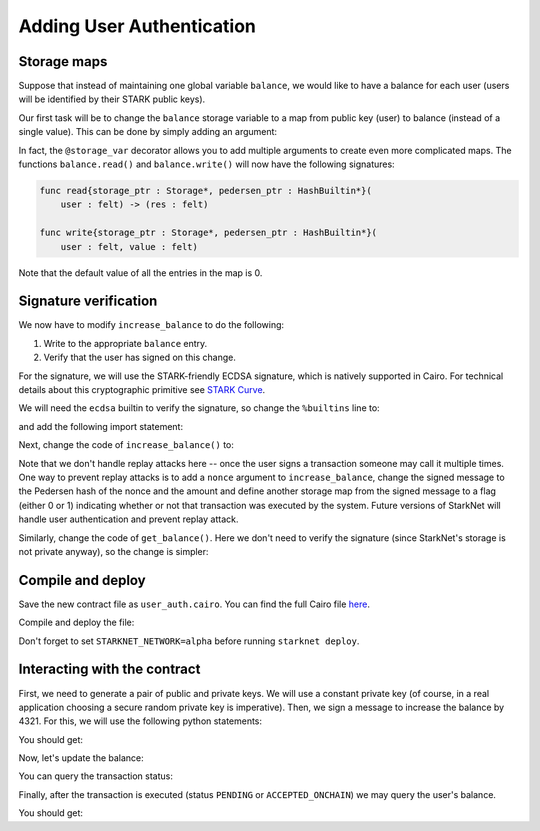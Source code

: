 Adding User Authentication
==========================

.. _storage_maps:

Storage maps
------------

Suppose that instead of maintaining one global variable ``balance``,
we would like to have a balance for each user (users will be identified by
their STARK public keys).

Our first task will be to change the ``balance`` storage variable
to a map from public key (user) to balance
(instead of a single value). This can be done by simply adding an argument:

.. tested-code:: cairo balance_map

    # A map from user (public key) to a balance.
    @storage_var
    func balance(user : felt) -> (res : felt):
    end

In fact, the ``@storage_var`` decorator allows you to add multiple arguments to create
even more complicated maps.
The functions ``balance.read()`` and ``balance.write()`` will now have the following signatures:

.. code-block:: cairo

    func read{storage_ptr : Storage*, pedersen_ptr : HashBuiltin*}(
        user : felt) -> (res : felt)

    func write{storage_ptr : Storage*, pedersen_ptr : HashBuiltin*}(
        user : felt, value : felt)

Note that the default value of all the entries in the map is 0.

Signature verification
----------------------

We now have to modify ``increase_balance`` to do the following:

1.  Write to the appropriate ``balance`` entry.
2.  Verify that the user has signed on this change.

For the signature, we will use the STARK-friendly ECDSA signature,
which is natively supported in Cairo.
For technical details about this cryptographic primitive see
`STARK Curve <https://docs.starkware.co/starkex-docs/crypto/stark-curve>`_.

We will need the ``ecdsa`` builtin to verify the signature, so change the ``%builtins`` line to:

.. tested-code:: cairo user_auth_builtins

    %builtins pedersen ecdsa

and add the following import statement:

.. tested-code:: cairo user_auth_imports

    from starkware.cairo.common.cairo_builtins import (
        SignatureBuiltin)
    from starkware.cairo.common.signature import (
        verify_ecdsa_signature)

Next, change the code of ``increase_balance()`` to:

.. tested-code:: cairo user_auth_increase_balance

    # Increases the balance of the given user by the given amount.
    @external
    func increase_balance{
            storage_ptr : Storage*, pedersen_ptr : HashBuiltin*,
            ecdsa_ptr : SignatureBuiltin*}(
            user : felt, amount : felt, sig_r : felt, sig_s : felt):
        # Verify the user's signature.
        verify_ecdsa_signature(
            message=amount,
            public_key=user,
            signature_r=sig_r,
            signature_s=sig_s)

        let (res) = balance.read(user=user)
        balance.write(user, res + amount)
        return ()
    end

Note that we don't handle replay attacks here -- once the user signs a transaction
someone may call it multiple times. One way to prevent replay attacks is to
add a ``nonce`` argument to ``increase_balance``, change the signed message to
the Pedersen hash of the nonce and the amount and define
another storage map from the signed message to a flag (either 0 or 1)
indicating whether or not that transaction was executed by the system.
Future versions of StarkNet will handle user authentication and prevent replay attack.

Similarly, change the code of ``get_balance()``. Here we don't need to verify the signature
(since StarkNet's storage is not private anyway),
so the change is simpler:

.. tested-code:: cairo user_auth_get_balance

    # Returns the balance of the given user.
    @view
    func get_balance{
            storage_ptr : Storage*, pedersen_ptr : HashBuiltin*}(
            user : felt) -> (res : felt):
        let (res) = balance.read(user=user)
        return (res)
    end

Compile and deploy
------------------

Save the new contract file as ``user_auth.cairo``.
You can find the full Cairo file `here <../_static/user_auth.cairo>`_.

Compile and deploy the file:

.. tested-code:: bash user_auth_compile_starknet

    starknet-compile user_auth.cairo \
        --output=user_auth_compiled.json \
        --abi=user_auth_abi.json

    starknet deploy --contract user_auth_compiled.json

Don't forget to set ``STARKNET_NETWORK=alpha`` before running ``starknet deploy``.

Interacting with the contract
-----------------------------

First, we need to generate a pair of public and private keys.
We will use a constant private key (of course, in a real application choosing
a secure random private key is imperative).
Then, we sign a message to increase the balance by 4321.
For this, we will use the following python statements:

.. tested-code:: python user_auth_sign

    from starkware.crypto.signature.signature import (
        pedersen_hash, private_to_stark_key, sign)
    private_key = 12345
    public_key = private_to_stark_key(private_key)
    print(f'Public key: {public_key}')
    print(f'Signature: {sign(msg_hash=4321, priv_key=private_key)}')

You should get:

.. tested-code:: python user_auth_sign_output

    Public key: 1628448741648245036800002906075225705100596136133912895015035902954123957052
    Signature: (2620967193230873397198710803425457084022525354559824107385923461037870205486, 3272947357463083975342237526788619260723986710381984701548320822682741741637)

Now, let's update the balance:

.. tested-code:: bash user_auth_invoke

    starknet invoke \
        --address CONTRACT_ADDRESS \
        --abi user_auth_abi.json \
        --function increase_balance \
        --inputs \
            1628448741648245036800002906075225705100596136133912895015035902954123957052 \
            4321 \
            2620967193230873397198710803425457084022525354559824107385923461037870205486 \
            3272947357463083975342237526788619260723986710381984701548320822682741741637

You can query the transaction status:

.. tested-code:: bash user_auth_tx_status

    starknet tx_status --id=TX_ID

Finally, after the transaction is executed (status ``PENDING`` or ``ACCEPTED_ONCHAIN``)
we may query the user's balance.

.. tested-code:: bash user_auth_call

    starknet call \
        --address CONTRACT_ADDRESS \
        --abi user_auth_abi.json \
        --function get_balance \
        --inputs 1628448741648245036800002906075225705100596136133912895015035902954123957052

You should get:

.. tested-code:: none user_auth_call_output

    4321

.. test::

    import json
    import os
    import subprocess
    import sys
    import tempfile

    from starkware.cairo.docs.test_utils import reorganize_code

    PRIME = 2**251 + 17 * 2**192 + 1

    code = reorganize_code('\n\n'.join([
        '%lang starknet',
        codes['user_auth_builtins'],
        codes['user_auth_imports'],
        'from starkware.cairo.common.cairo_builtins import HashBuiltin',
        'from starkware.starknet.core.storage.storage import Storage',
        codes['balance_map'],
        codes['user_auth_increase_balance'],
        codes['user_auth_get_balance'],
    ]))

    user_auth_filename = os.path.join(
        os.environ['DOCS_SOURCE_DIR'], 'hello_starknet/user_auth.cairo')
    # Uncomment below to fix the file:
    # open(user_auth_filename, 'w').write(code)
    assert open(user_auth_filename).read() == code, 'Please fix user_auth.cairo.'

